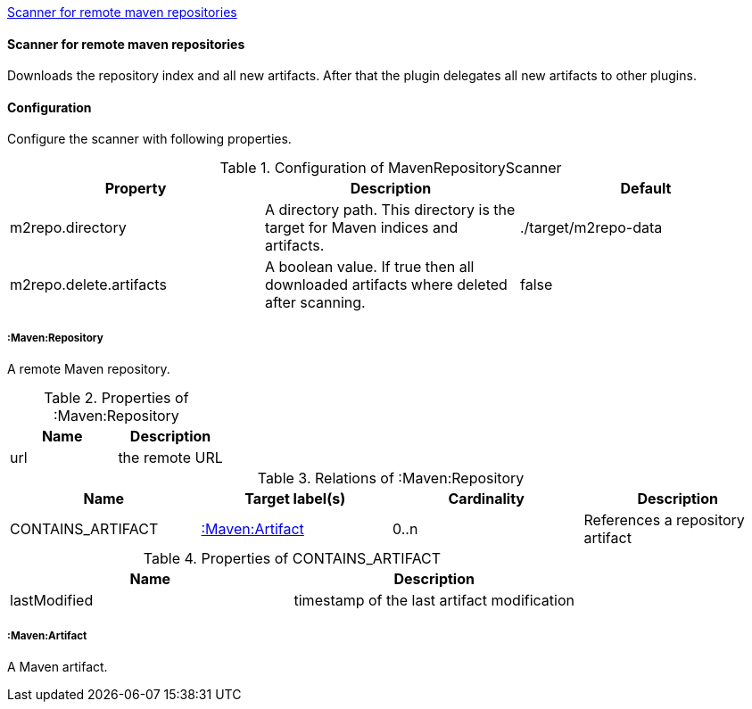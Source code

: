 <<MavenRepositoryScanner>>
[[MavenRepositoryScanner]]
==== Scanner for remote maven repositories
Downloads the repository index and all new artifacts. After that the plugin delegates all new artifacts to other plugins.

==== Configuration
Configure the scanner with following properties.

.Configuration of MavenRepositoryScanner
[options="header"]
|====
| Property     			  | Description																			| Default
| m2repo.directory 		  | A directory path. This directory is the target for Maven indices and artifacts. 	| ./target/m2repo-data
| m2repo.delete.artifacts | A boolean value. If true then all downloaded artifacts where deleted after scanning.| false
|====

===== :Maven:Repository
A remote Maven repository.

.Properties of :Maven:Repository
[options="header"]
|====
| Name      | Description
| url 		| the remote URL
|====

.Relations of :Maven:Repository
[options="header"]
|====
| Name          	| Target label(s)             | Cardinality | Description
| CONTAINS_ARTIFACT | <<:Maven:Artifact>> 	  	  | 0..n        | References a repository artifact
|====

.Properties of CONTAINS_ARTIFACT
[options="header"]
|====
| Name      	| Description
| lastModified 	| timestamp of the last artifact modification
|====


===== :Maven:Artifact
A Maven artifact.
